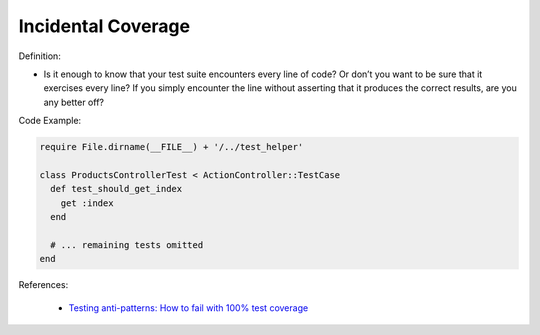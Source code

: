 Incidental Coverage
^^^^^
Definition:

* Is it enough to know that your test suite encounters every line of code? Or don’t you want to be sure that it exercises every line? If you simply encounter the line without asserting that it produces the correct results, are you any better off?


Code Example:

.. code-block:: ruby

  require File.dirname(__FILE__) + '/../test_helper'

  class ProductsControllerTest < ActionController::TestCase
    def test_should_get_index
      get :index
    end

    # ... remaining tests omitted
  end

References:

 * `Testing anti-patterns: How to fail with 100% test coverage <https://jasonrudolph.com/blog/testing-anti-patterns-how-to-fail-with-100-test-coverage/>`_

